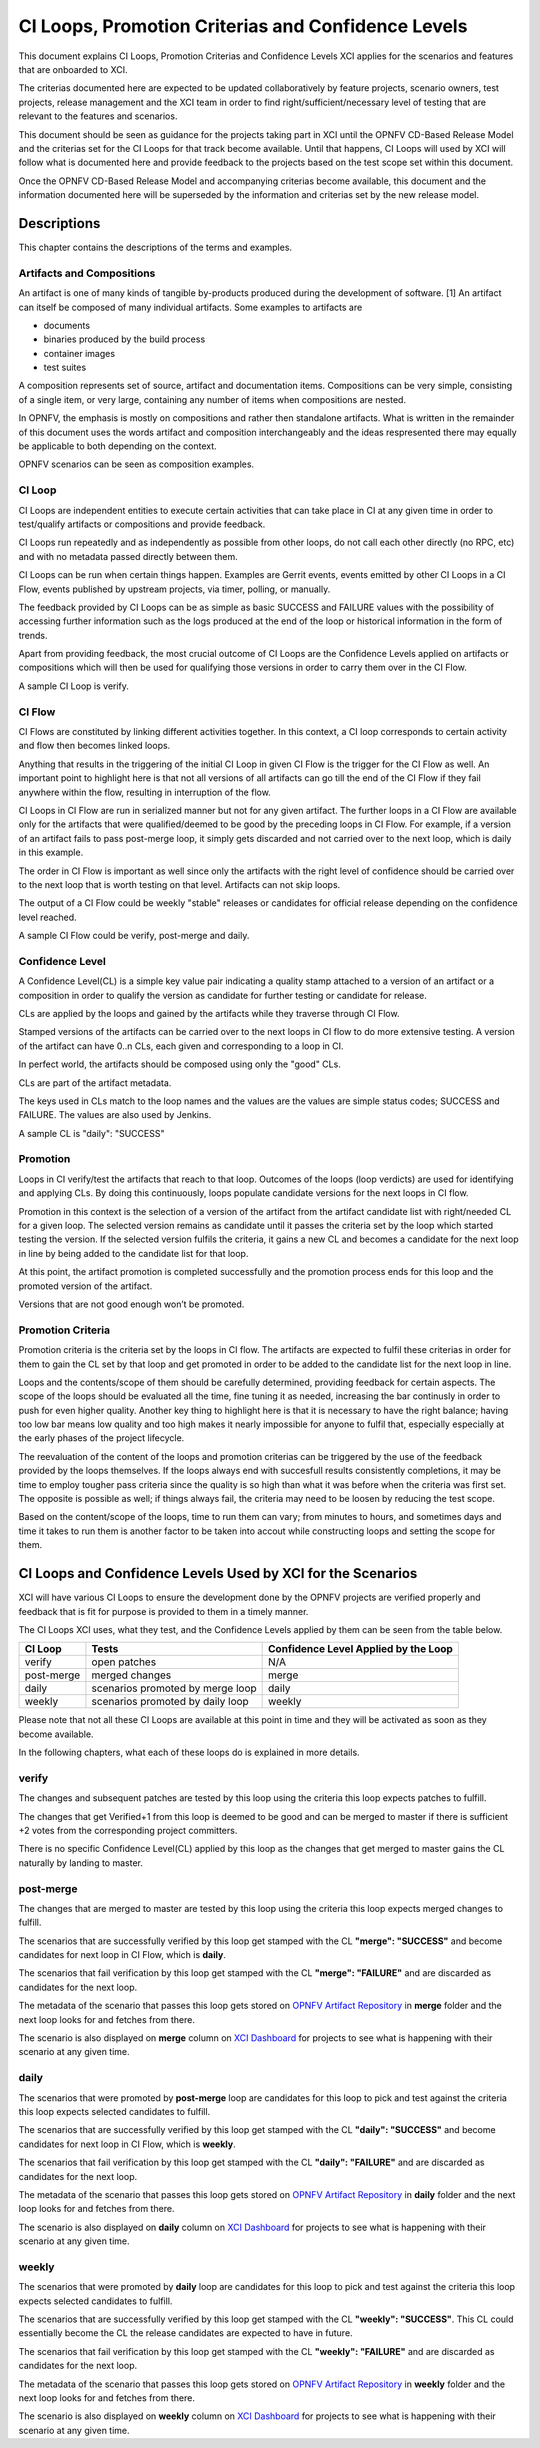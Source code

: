 .. _xci-criterias-cls:

.. This work is licensed under a Creative Commons Attribution 4.0 International License.
.. SPDX-License-Identifier: CC-BY-4.0
.. (c) Fatih Degirmenci (fatih.degirmenci@ericsson.com)

===================================================
CI Loops, Promotion Criterias and Confidence Levels
===================================================

This document explains CI Loops, Promotion Criterias and Confidence Levels
XCI applies for the scenarios and features that are onboarded to XCI.

The criterias documented here are expected to be updated collaboratively by
feature projects, scenario owners, test projects, release management and the XCI
team in order to find right/sufficient/necessary level of testing that are
relevant to the features and scenarios.

This document should be seen as guidance for the projects taking part in XCI
until the OPNFV CD-Based Release Model and the criterias set for the CI Loops
for that track become available. Until that happens, CI Loops will used by XCI
will follow what is documented here and provide feedback to the projects based
on the test scope set within this document.

Once the OPNFV CD-Based Release Model and accompanying criterias become
available, this document and the information documented here will be superseded
by the information and criterias set by the new release model.

Descriptions
============

This chapter contains the descriptions of the terms and examples.

Artifacts and Compositions
--------------------------

An artifact is one of many kinds of tangible by-products produced during the
development of software. [1] An artifact can itself be composed of many
individual artifacts. Some examples to artifacts are

* documents
* binaries produced by the build process
* container images
* test suites

A composition represents set of source, artifact and documentation items.
Compositions can be very simple, consisting of a single item, or very large,
containing any number of items when compositions are nested.

In OPNFV, the emphasis is mostly on compositions and rather then standalone
artifacts. What is written in the remainder of this document uses the words
artifact and composition interchangeably and the ideas respresented there
may equally be applicable to both depending on the context.

OPNFV scenarios can be seen as composition examples.

CI Loop
-------

CI Loops are independent entities to execute certain activities that can take
place in CI at any given time in order to test/qualify artifacts or
compositions and provide feedback.

CI Loops run repeatedly and as independently as possible from other loops, do
not call each other directly (no RPC, etc) and with no metadata passed directly
between them.

CI Loops can be run when certain things happen. Examples are Gerrit events,
events emitted by other CI Loops in a CI Flow, events published by upstream
projects, via timer, polling, or manually.

The feedback provided by CI Loops can be as simple as basic SUCCESS and FAILURE
values with the possibility of accessing further information such as the logs
produced at the end of the loop or historical information in the form of
trends.

Apart from providing feedback, the most crucial outcome of
CI Loops are the Confidence Levels applied on artifacts or compositions which
will then be used for qualifying those versions in order to carry them over
in the CI Flow.

A sample CI Loop is verify.

CI Flow
-------

CI Flows are constituted by linking different activities together. In this
context, a CI loop corresponds to certain activity and flow then becomes
linked loops.

Anything that results in the triggering of the initial CI Loop in given CI Flow
is the trigger for the CI Flow as well. An important point to highlight here is
that not all versions of all artifacts can go till the end of the CI Flow if
they fail anywhere within the flow, resulting in interruption of the flow.

CI Loops in CI Flow are run in serialized manner but not for any given
artifact. The further loops in a CI Flow are available only for the artifacts
that were qualified/deemed to be good by the preceding loops in CI Flow. For
example, if a version of an artifact fails to pass post-merge loop, it simply
gets discarded and not carried over to the next loop, which is daily in this
example.

The order in CI Flow is important as well since only the artifacts with the
right level of confidence should be carried over to the next loop that is worth
testing on that level. Artifacts can not skip loops.

The output of a CI Flow could be weekly "stable" releases or candidates for
official release depending on the confidence level reached.

A sample CI Flow could be verify, post-merge and daily.

Confidence Level
----------------

A Confidence Level(CL) is a simple key value pair indicating a quality stamp
attached to a version of an artifact or a composition in order to qualify the
version as candidate for further testing or candidate for release.

CLs are applied by the loops and gained by the artifacts while they traverse
through CI Flow.

Stamped versions of the artifacts can be carried over to the next loops in CI
flow to do more extensive testing. A version of the artifact can have 0..n CLs,
each given and corresponding to a loop in CI.

In perfect world, the artifacts should be composed using only the "good" CLs.

CLs are part of the artifact metadata.

The keys used in CLs match to the loop names and the values are the values are
simple status codes; SUCCESS and FAILURE. The values are also used by Jenkins.

A sample CL is "daily": "SUCCESS"

Promotion
---------

Loops in CI verify/test the artifacts that reach to that loop. Outcomes of the
loops (loop verdicts) are used for identifying and applying CLs. By doing this
continuously, loops populate candidate versions for the next loops in CI flow.

Promotion in this context is the selection of a version of the artifact from
the artifact candidate list with right/needed CL for a given loop. The selected
version remains as candidate until it passes the criteria set by the loop which
started testing the version. If the selected version fulfils the criteria, it
gains a new CL and becomes a candidate for the next loop in line by being added
to the candidate list for that loop.

At this point, the artifact promotion is completed successfully and the
promotion process ends for this loop and the promoted version of the artifact.

Versions that are not good enough won’t be promoted.

Promotion Criteria
------------------

Promotion criteria is the criteria set by the loops in CI flow. The artifacts
are expected to fulfil these criterias in order for them to gain the CL set
by that loop and get promoted in order to be added to the candidate list for
the next loop in line.

Loops and the contents/scope of them should be carefully determined, providing
feedback for certain aspects. The scope of the loops should be evaluated all the
time, fine tuning it as needed, increasing the bar continusly in order to push
for even higher quality. Another key thing to highlight here is that it is
necessary to have the right balance; having too low bar means low quality and
too high makes it nearly impossible for anyone to fulfil that, especially
especially at the early phases of the project lifecycle.

The reevaluation of the content of the loops and promotion criterias can be
triggered by the use of the feedback provided by the loops themselves. If the
loops always end with succesfull results consistently  completions, it may be
time to employ tougher pass criteria since the quality is so high than what it
was before when the criteria was first set. The opposite is possible as well; if
things always fail, the criteria may need to be loosen by reducing the test
scope.

Based on the content/scope of the loops, time to run them can vary; from minutes
to hours, and sometimes days and time it takes to run them is another factor to
be taken into accout while constructing loops and setting the scope for them.

CI Loops and Confidence Levels Used by XCI for the Scenarios
============================================================

XCI will have various CI Loops to ensure the development done by the OPNFV
projects are verified properly and feedback that is fit for purpose is provided
to them in a timely manner.

The CI Loops XCI uses, what they test, and the Confidence Levels applied by them
can be seen from the table below.

+------------+------------------------------------+--------------------------------------+
| CI Loop    | Tests                              | Confidence Level Applied by the Loop |
+============+====================================+======================================+
| verify     | | open patches                     || N/A                                 |
+------------+------------------------------------+--------------------------------------+
| post-merge | | merged changes                   || merge                               |
+------------+------------------------------------+--------------------------------------+
| daily      | | scenarios promoted by merge loop || daily                               |
+------------+------------------------------------+--------------------------------------+
| weekly     | | scenarios promoted by daily loop || weekly                              |
+------------+------------------------------------+--------------------------------------+

Please note that not all these CI Loops are available at this point in time and
they will be activated as soon as they become available.

In the following chapters, what each of these loops do is explained in more
details.

verify
------

The changes and subsequent patches are tested by this loop using the criteria
this loop expects patches to fulfill.

The changes that get Verified+1 from this loop is deemed to be good and can be
merged to master if there is sufficient +2 votes from the corresponding project
committers.

There is no specific Confidence Level(CL) applied by this loop as the changes
that get merged to master gains the CL naturally by landing to master.

post-merge
----------

The changes that are merged to master are tested by this loop using the criteria
this loop expects merged changes to fulfill.

The scenarios that are successfully verified by this loop get stamped with the
CL **"merge": "SUCCESS"** and become candidates for next loop in CI Flow, which
is **daily**.

The scenarios that fail verification by this loop get stamped with the CL
**"merge": "FAILURE"** and are discarded as candidates for the next loop.

The metadata of the scenario that passes this loop gets stored on
`OPNFV Artifact Repository <http://artifacts.opnfv.org/xci.html>`_ in **merge**
folder and the next loop looks for and fetches from there.

The scenario is also displayed on **merge** column on
`XCI Dashboard <http://129.192.69.214/xci.php>`_ for projects to see what is
happening with their scenario at any given time.

daily
-----

The scenarios that were promoted by **post-merge** loop are candidates for this
loop to pick and test against the criteria this loop expects selected candidates
to fulfill.

The scenarios that are successfully verified by this loop get stamped with the
CL **"daily": "SUCCESS"** and become candidates for next loop in CI Flow, which
is **weekly**.

The scenarios that fail verification by this loop get stamped with the CL
**"daily": "FAILURE"** and are discarded as candidates for the next loop.

The metadata of the scenario that passes this loop gets stored on
`OPNFV Artifact Repository <http://artifacts.opnfv.org/xci.html>`_ in **daily**
folder and the next loop looks for and fetches from there.

The scenario is also displayed on **daily** column on
`XCI Dashboard <http://129.192.69.214/xci.php>`_ for projects to see what is
happening with their scenario at any given time.

weekly
------

The scenarios that were promoted by **daily** loop are candidates for this loop
to pick and test against the criteria this loop expects selected candidates
to fulfill.

The scenarios that are successfully verified by this loop get stamped with the
CL **"weekly": "SUCCESS"**. This CL could essentially become the CL the release
candidates are expected to have in future.

The scenarios that fail verification by this loop get stamped with the CL
**"weekly": "FAILURE"** and are discarded as candidates for the next loop.

The metadata of the scenario that passes this loop gets stored on
`OPNFV Artifact Repository <http://artifacts.opnfv.org/xci.html>`_ in **weekly**
folder and the next loop looks for and fetches from there.

The scenario is also displayed on **weekly** column on
`XCI Dashboard <http://129.192.69.214/xci.php>`_ for projects to see what is
happening with their scenario at any given time.